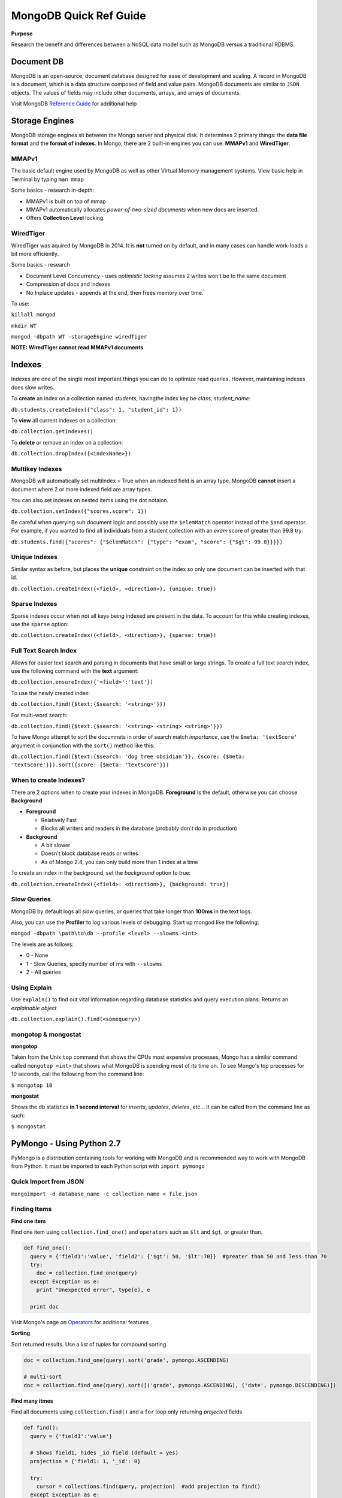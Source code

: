 MongoDB Quick Ref Guide
=======================

**Purpose**

Research the benefit and differences between a NoSQL data model such as MongoDB versus a traditional RDBMS.

Document DB
-----------
MongoDB is an open-source, document database designed for ease of development and scaling.  
A record in MongoDB is a document, which is a data structure composed of field and value pairs. 
MongoDB documents are similar to ``JSON`` objects. The values of fields may include other documents, arrays, and arrays of documents.

Visit MongoDB `Reference Guide`_ for additional help

.. _Reference Guide: https://docs.mongodb.org/manual/reference/


Storage Engines
---------------
MongoDB storage engines sit between the Mongo server and physical disk.  It determines 2 primary things: the **data file format** and the **format of indexes**.  In Mongo, there are 2 built-in engines you can use: **MMAPv1** and **WiredTiger**.

MMAPv1
''''''

The basic default engine used by MongoDB as well as other Virtual Memory management systems.  View basic help in Terminal by typing ``man mmap``

Some basics - research in-depth:

* MMAPv1 is built on top of mmap
* MMAPv1 automatically allocates *power-of-two-sized documents* when new docs are inserted.
* Offers **Collection Level** locking.

WiredTiger
''''''''''

WiredTiger was aquired by MongoDB in 2014.  It is **not** turned on by default, and in many cases can handle work-loads a bit more efficiently.

Some basics - research

* Document Level Concurrency -  uses *optimistic locking* assumes 2 writes won't be to the same document
* Compression of docs and indexes
* No Inplace updates - appends at the end, then frees memory over time.

To use:

``killall mongod``

``mkdir WT``

``mongod -dbpath WT -storageEngine wiredTiger``

**NOTE: WiredTiger cannot read MMAPv1 documents**


Indexes
-------

Indexes are one of the single most important things you can do to optimize read queries.  However, maintaining indexes does slow writes.

To **create** an index on a collection named *students*, havingthe index key be *class, student_name*:

``db.students.createIndex({"class": 1, "student_id": 1})``

To **view** all current indexes on a collection:

``db.collection.getIndexes()``

To **delete** or remove an Index on a collection:

``db.collection.dropIndex({<indexName>})``

Multikey Indexes
''''''''''''''''

MongoDB will automatically set multiIndex = True when an indexed field is an array type.  MongoDB **cannot** insert a document where 2 or more indexed field are array types.

You can also set indexes on nested items using the dot notaion.

``db.collection.setIndex({"scores.score": 1})``

Be careful when querying sub document logic and possibly use the ``$elemMatch`` operator instead of the ``$and`` operator.  For example, if you wanted to find all individuals from a student collection with an *exam* score of greater than 99.8 try:

``db.students.find({"scores": {"$elemMatch": {"type": "exam", "score": {"$gt": 99.8}}}})``

Unique Indexes
''''''''''''''

Similar syntax as before, but places the **unique** constraint on the index so only one document can be inserted with that id.

``db.collection.createIndex({<field>, <direction>}, {unique: true})``

Sparse Indexes
''''''''''''''

Sparse indexes occur when not all keys being indexed are present in the data.  To account for this while creating indexes, use the ``sparse`` option:

``db.collection.createIndex({<field>, <direction>}, {sparse: true})``


Full Text Search Index
''''''''''''''''''''''

Allows for easier text search and parsing in documents that have small or large strings.  To create a full text search index, use the following command with the **text** argument:

``db.collection.ensureIndex({'<field>':'text'})``

To use the newly created index:

``db.collection.find({$text:{$search: '<string>'}})``

For multi-word search:

``db.collection.find({$text:{$search: '<string> <string> <string>'}})``

To have Mongo attempt to sort the documnets in order of search match *importance*, use the ``$meta: 'textScore'`` argument in conjunction with the ``sort()`` method like this:

``db.collection.find({$text:{$search: 'dog tree obsidian'}}, {score: {$meta: 'textScore'}}).sort({score: {$meta: 'textScore'}})``

When to create Indexes?
'''''''''''''''''''''''
There are 2 options when to create your indexes in MongoDB.  **Foreground** is the default, otherwise you can choose **Background**

* **Foreground**

  * Relatively Fast
  * Blocks all writers and readers in the database (probably don't do in production)

* **Background**

  * A bit slower
  * Doesn't block database reads or writes
  * As of Mongo 2.4, you can only build more than 1 index at a time

To create an index in the background, set the *background* option to true:

``db.collection.createIndex({<field>: <direction>}, {background: true})``


Slow Queries
''''''''''''

MongoDB by default logs all *slow* queries, or queries that take longer than **100ms** in the text logs.

Also, you can use the **Profiler** to log various levels of debugging.  Start up mongod like the following:

``mongod -dbpath \path\to\db --profile <level> --slowms <int>``

The levels are as follows:

* 0 - None
* 1 - Slow Queries, specify number of ms with ``--slowms``
* 2 - All queries


Using Explain
'''''''''''''
Use ``explain()`` to find out vital information regarding database statistics and query execution plans.  Returns an *explainable object*

``db.collection.explain().find(<somequery>)``


mongotop & mongostat
''''''''''''''''''''

**mongotop**

Taken from the Unix ``top`` command that shows the CPUs most expensive processes, Mongo has a similar command called ``mongotop <int>`` that shows what MongoDB is spending most of its time on.  To see Mongo's top processes for 10 seconds, call the following from the command line:

``$ mongotop 10``

**mongostat**

Shows the db statistics **in  1 second interval** for *inserts*, *updates*, *deletes*, etc...   It can be called from the command line as such:

``$ mongostat``


PyMongo - Using Python 2.7
--------------------------

PyMongo is a distribution containing tools for working with MongoDB and is recommended way to work with MongoDB from Python.  It must be imported to each Python script with ``import pymongo``


Quick Import from JSON
'''''''''''''''''''''''

``mongoimport -d database_name -c collection_name < file.json``


Finding Items
'''''''''''''

**Find one item**

Find one item using ``collection.find_one()`` and ``operators`` such as ``$lt`` and ``$gt``, or greater than.

.. code:: python

  def find_one():
    query = {'field1':'value', 'field2': {'$gt': 50, '$lt':70}}  #greater than 50 and less than 70
    try:
      doc = collection.find_one(query)
    except Exception as e:
      print "Unexpected error", type(e), e
      
    print doc


Visit Mongo's page on `Operators`_ for additional features

.. _Operators: https://docs.mongodb.org/manual/reference/operator/


**Sorting**

Sort returned results.  Use a `list` of `tuples` for compound sorting.

.. code:: python

  doc = collection.find_one(query).sort('grade', pymongo.ASCENDING)
  
  # multi-sort
  doc = collection.find_one(query).sort([('grade', pymongo.ASCENDING), ('date', pymongo.DESCENDING)])


**Find many itmes**

Find all documents using ``collection.find()`` and a ``for`` loop only returning *projected* fields

.. code:: python

  def find():
    query = {'field1':'value'}
    
    # Shows field1, hides _id field (default = yes)
    projection = {'field1: 1, '_id': 0}
    
    try:
      cursor = collections.find(query, projection)  #add projection to find()
    except Exception as e:
      print "Unexpected error:", type(e), e
      
    sanity = 0
    for doc in cursor:
      print doc
      sanity += 1
      if (sanity > 10):
        break


**Using regex**

.. code:: python

  query = {'title': {'$regex': 'apple|google', '$options': 'i'}}  #case [i]nsensitive

Inserting
'''''''''

**Insert one record**

Insert one record at a time using ``insert_one()``

.. code:: python

  james = {'name': 'James Westfield', 'company': 'Waste Management',
          'interests': ['eating', 'sleeping', 'more sleeping']}  #no _id provided
  susan = {'_id': 42, 'name': 'Susan B', 'company': 'Google',
          'interests': ['data science', 'statistics', 'eating']}  #_id provided
          
  try:
    people.insert_one(james)
    people.insert_one(susan)
    
  except Exception as e:
    print "Unexpected error:", type(e), e
          
          
**Note:** If a document **has** an ``_id``, Mongo will insert the doc without appending anything.  On the second insert, an exception will be thrown.

**Note:** If a document **does not** have an ``_id``, Mongo will add one, then insert the doc.  On subsequent inserts, the doc **WILL** be inserted with a new ``_id`` as a new object.

**Insert Many**

Insert multiple documents using ``insert_many()`` and a python ``list``

.. code:: python

  # Pass a list to be inserted
  people_to_insert = [james, susan]
  
  try:
    #script will insert until/when an error is encounted, then exception out
    people.insert_many(people_to_insert, ordered=True)

Updating
''''''''

**Update One using** ``$set``

**VERIFY** Using ``$set`` only modifies *part* of the document in place rather than a wholesale replacement of the document such as using ``replace_one()``

.. code:: python

  try:
    #  Pass the pk in as the first arg to get one
    result = scores.update_one({'_id': primary_key}, {'$set': {'review_date': datetime.datetime.utcnow()}})

**Update Many using** ``$set``

.. code:: python

  try:
    #  Pass an empty dict to select all
    result = scores.update_many({}, {'$set': {'review_date': datetime.datetime.utcnow()}})
    

**Update One using** ``replace_one(<doc_filter>, <update operation>)``

This operation uses ``_update`` in that it performs a wholesale replacement of the document.  In other words, it will send the whole document back to the server to overwrite the *existing* or old document.  

**CAUTION: This transaction is not atomic - and has a window of vurnerability that may expose your document.**

.. code:: python

  # Get the doc you want to update
  doc = collection.find_one(filter)
  
  # Modify doc as needed such as appending a new field
  doc['new_field'] = 'something new'
  
  # Replace existing doc with modified doc
  collection.replace_one({'_id': primary_key}, doc)
  

**The Upsert**

By setting ``upsert=True`` within ``update_one`` or ``update_many``, Mongo will attempt to find a match to the document using the document filter provided.  If the document exists, an ``upsert`` with ``$set`` is performed as expected, otherwise, if the document is not found, it will be inserted, then the subsequent ``upset`` is performed on the new doc.

With ``replace_one``, if no document matches the provided filter, that doc **is not** inserted.  Only the ``replacing doc`` will be inserted.

.. code:: python
  
  # start fresh
  things.drop()
  
  # using update
  things.update_one({'thing':'apple'}, {'$set':{'color':'red'}}, upsert=True)
  collection.update_many({'thing':'banana'}, {'$set':{'color':'yellow'}}, upsert=True)
  
  # only the replacing doc will be inserted if no match is found
  things.replace_one({'thing':'pear'}, {'color':'green'}, upsert=True)
  
  > db.things.find()
  { "_id" : ObjectId("56f71cbe3b6d1d66ca9717c7"), "thing" : "apple", "color" : "red" }
  { "_id" : ObjectId("56f71cbe3b6d1d66ca9717c8"), "thing" : "banana", "color" : "yellow" }
  { "_id" : ObjectId("56f71cbe3b6d1d66ca9717c9"), "color" : "green" }
  > 


Deleting
''''''''

**Delete one**

Use ``collection.delete_one(doc_criteria)`` to delete one document.  If multiple documents match your criteria, only the first one is removed.  

**Delete many**

Use ``collection.delete_many()`` to delete many documents.


**find_and_modify**

**RESEARCH** use this to prevent the window of attack when grabbing a document and updating a value.


Sharding
--------

Split data among different Mongo servers to distribute the workload using **mongos**.  A *shard key* should be provided for higher efficiency, and so that extra broadcasting is not occuring.






References
----------
BSON reference: http://bsonspec.org/

    
